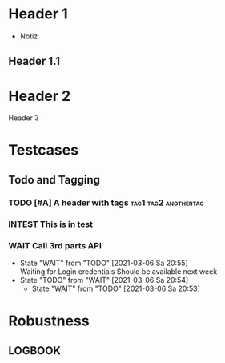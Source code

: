 * Header 1
 :PROPERTIES:
 :PROP1: Value 1
 :PROP2: Value 2
 :END:
- Notiz
** Header 1.1
  :LOGBOOK:
   CLOCK: [2021-02-05 Fr 08:00]--[2021-02-05 Fr 15:00] =>  5:00
   CLOCK: [2021-02-04 Do 12:45]--[2021-02-04 Do 16:15] =>  3:30
   CLOCK: [2021-02-03 Mi 08:00]--[2021-02-03 Mi 17:00] =>  2:00
   CLOCK: [2021-02-02 Di 11:00]--[2021-02-02 Di 12:00] =>  1:00
   CLOCK: [2021-02-01 Mo 11:00]--[2021-02-01 Mo 14:00] =>  2:00
   CLOCK: [2021-01-28 Do 14:00]--[2021-01-28 Do 15:00] =>  1:00
   CLOCK: [2021-01-27 Mi 13:00]--[2021-01-27 Mi 15:00] =>  2:00
   CLOCK: [2021-01-26 Di 13:00]--[2021-01-26 Di 15:00] =>  2:00
   CLOCK: [2020-12-02 Mi 08:00]--[2020-12-02 Mi 17:00] =>  4:00
   CLOCK: [2020-12-01 Di 08:00]--[2020-12-01 Di 17:00] =>  4:00
   :END:
* Header 2
Header 3

* Testcases
** Todo and Tagging
*** TODO [#A] A header with tags :tag1:tag2:anothertag:
*** INTEST This is in test
*** WAIT Call 3rd parts API
   - State "WAIT"       from "TODO"       [2021-03-06 Sa 20:55] \\
     Waiting for Login credentials
       Should be available next week
   - State "TODO"       from "WAIT"       [2021-03-06 Sa 20:54]
	 - State "WAIT"       from "TODO"       [2021-03-06 Sa 20:53]

* Robustness
** LOGBOOK
  :LOGBOOK:
  CLOCK: [thisshouldnotcrashtheparser]--[2021-02-05 Fr 15:00] =>  5:00
  :END:
